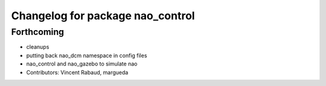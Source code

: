 ^^^^^^^^^^^^^^^^^^^^^^^^^^^^^^^^^
Changelog for package nao_control
^^^^^^^^^^^^^^^^^^^^^^^^^^^^^^^^^

Forthcoming
-----------
* cleanups
* putting back nao_dcm namespace in config files
* nao_control and nao_gazebo to simulate nao
* Contributors: Vincent Rabaud, margueda

